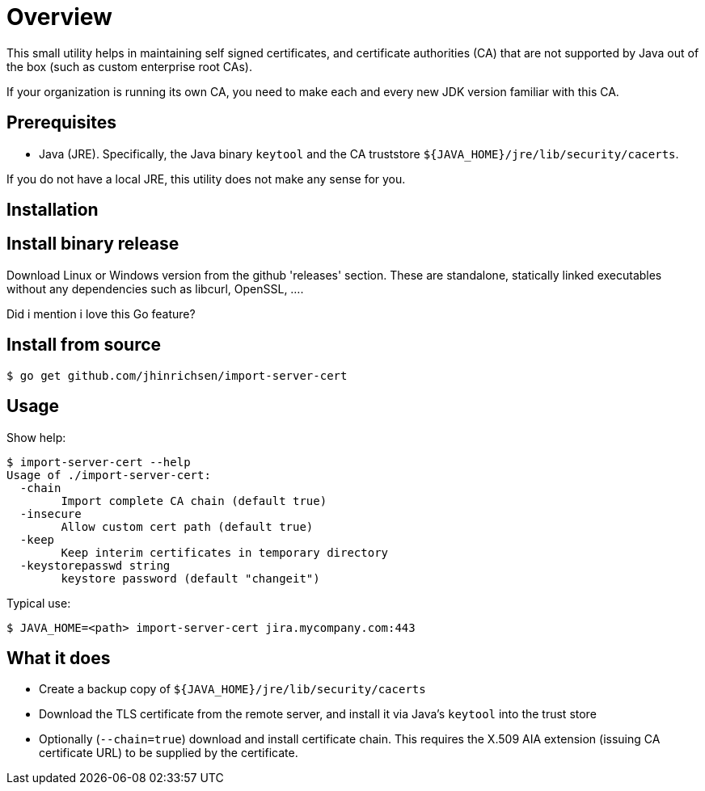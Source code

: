 = Overview

This small utility helps in maintaining self signed certificates, and
certificate authorities (CA) that are not supported by Java out of the box (such
as custom enterprise root CAs).

If your organization is running its own CA, you need to make each and every new
JDK version familiar with this CA.

== Prerequisites

- Java (JRE). Specifically, the Java binary `keytool` and the CA truststore
`${JAVA_HOME}/jre/lib/security/cacerts`.

If you do not have a local JRE, this utility does not make any sense for you.

== Installation

== Install binary release

Download Linux or Windows version from the github 'releases' section. These are
standalone, statically linked executables without any dependencies such as
libcurl, OpenSSL, ....

Did i mention i love this Go feature?

== Install from source

----
$ go get github.com/jhinrichsen/import-server-cert
----

== Usage

Show help:

----
$ import-server-cert --help
Usage of ./import-server-cert:
  -chain
        Import complete CA chain (default true)
  -insecure
        Allow custom cert path (default true)
  -keep
        Keep interim certificates in temporary directory
  -keystorepasswd string
        keystore password (default "changeit")
----

Typical use:

----
$ JAVA_HOME=<path> import-server-cert jira.mycompany.com:443
----

== What it does

- Create a backup copy of `${JAVA_HOME}/jre/lib/security/cacerts`
- Download the TLS certificate from the remote server, and install it via Java's
  `keytool` into the trust store
- Optionally (`--chain=true`) download and install certificate chain. This
  requires the X.509 AIA extension (issuing CA certificate URL) to be supplied
  by the certificate.
